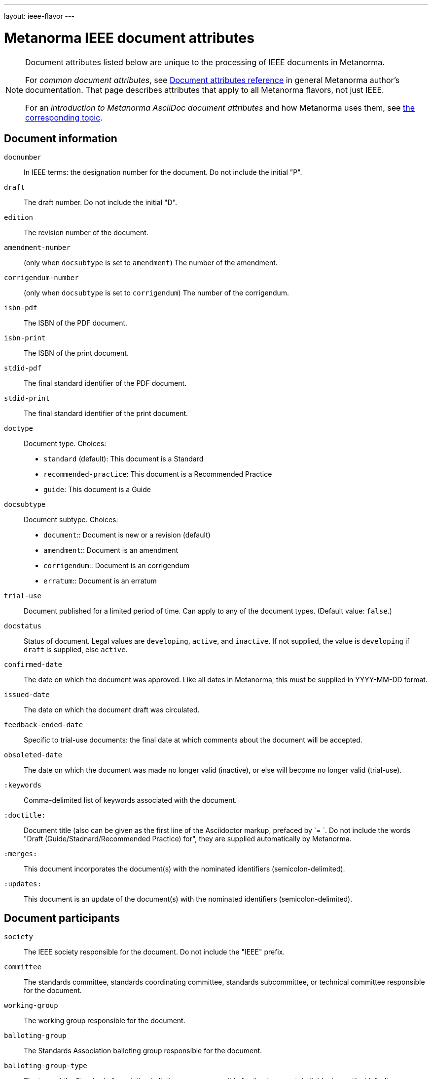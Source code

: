 ---
layout: ieee-flavor
---

= Metanorma IEEE document attributes

[[note_general_doc_ref_doc_attrib_ieee]]
[NOTE]
====
Document attributes listed below are unique to the processing of IEEE documents
in Metanorma.

For _common document attributes_, see link:/author/ref/document-attributes/[Document attributes reference] in general Metanorma author's documentation. That page describes attributes that apply to all Metanorma flavors, not just IEEE.

For an _introduction to Metanorma AsciiDoc document attributes_ and how Metanorma uses them, see link:/author/topics/document-format/meta-attributes/[the corresponding topic].
====

== Document information

`docnumber`:: In IEEE terms: the designation number for the document. Do not include the initial "P".

`draft`:: The draft number. Do not include the initial "D".
`edition`:: The revision number of the document.

`amendment-number`:: (only when `docsubtype` is set to `amendment`) The number of the amendment.
`corrigendum-number`:: (only when `docsubtype` is set to `corrigendum`) The number of the corrigendum.

`isbn-pdf`:: The ISBN of the PDF document.
`isbn-print`:: The ISBN of the print document.

`stdid-pdf`:: The final standard identifier of the PDF document.
`stdid-print`:: The final standard identifier of the print document.

`doctype`::
Document type. Choices:
+
--
* `standard` (default): This document is a Standard
* `recommended-practice`: This document is a Recommended Practice
* `guide`: This document is a Guide
--

`docsubtype`::
Document subtype. Choices:
+
--
* `document`:: Document is new or a revision (default)
* `amendment`:: Document is an amendment
* `corrigendum`:: Document is an corrigendum
* `erratum`:: Document is an erratum
--

`trial-use`:: Document published for a limited period of time. Can apply to any of the document types. (Default value: `false`.)

`docstatus`:: Status of document. Legal values are `developing`, `active`, and `inactive`. If not supplied, the value is `developing` if `draft` is supplied, else `active`.

`confirmed-date`:: The date on which the document was approved. Like all dates in Metanorma, this must be supplied in YYYY-MM-DD format.
`issued-date`:: The date on which the document draft was circulated.
`feedback-ended-date`:: Specific to trial-use documents: the final date at which comments about the document will be accepted.
`obsoleted-date`:: The date on which the document was made no longer valid (inactive), or else will become no longer valid (trial-use).

`:keywords`:: Comma-delimited list of keywords associated with the document.

`:doctitle:`:: Document title (also can be given as the first line of the Asciidoctor markup, prefaced by `= `.
Do not include the words "Draft (Guide/Stadnard/Recommended Practice) for", they are supplied automatically
by Metanorma.

`:merges:`:: This document incorporates the document(s) with the nominated identifiers (semicolon-delimited).
`:updates:`:: This document is an update of the document(s) with the nominated identifiers (semicolon-delimited).

== Document participants

`society`:: The IEEE society responsible for the document. Do not include the "IEEE" prefix.
`committee`:: The standards committee, standards coordinating committee, standards subcommittee, or technical committee responsible for the document.
`working-group`:: The working group responsible for the document.
`balloting-group`:: The Standards Association balloting group responsible for the document.
`balloting-group-type`:: The type of the Standards Association balloting group responsible for the document,
_individual_ or _entity_ (default: _individual_).

IEEE requires listing the full membership of the working group, balloting group, and
the IEEE Standards Board responsible for the document. The current membership of the balloting group and
standards board is normally provided by IEEE during editing; if the information is not provided in
the document, dummy values will be provided to match those in the IEEE templates.
This information is provided as follows; all names are given inline as full names.

`wg-chair`:: The working group chair
`wg-vicechair`:: The working group vice-chair
`wg-secretary`:: The working group secretary
`wg-members`:: The individual working group members, semicolon-delimited
`wg-org-members`:: The organisations that are working group members, semicolon-delimited

`balloting-group-members`:: The balloting group members, semicolon-delimited

`std-board-chair`:: The Standards Board chair
`std-board-vicechair`:: The Standards Board vice-chair
`std-board-pastchair`:: The Standards Board past chair
`std-board-secretary`:: The Standards Board secretary
`std-board-members`:: The Standards Board members, semicolon-delimited. Any emeritus members should be given with an asterisk at the end of their names

== Visual appearance

`:hierarchical-object-numbering:`::
If set, do not number tables and figures consecutively throughout the body of the
document, but restart numbering with each clause (hierarchically) +
+
Use in complex documents, with multiple tables or figures, that need to be tracked against
clauses for ease of lookup (so _Figure 6-3, Figure 6-4_, instead of _Figure 21, Figure 22_.)

